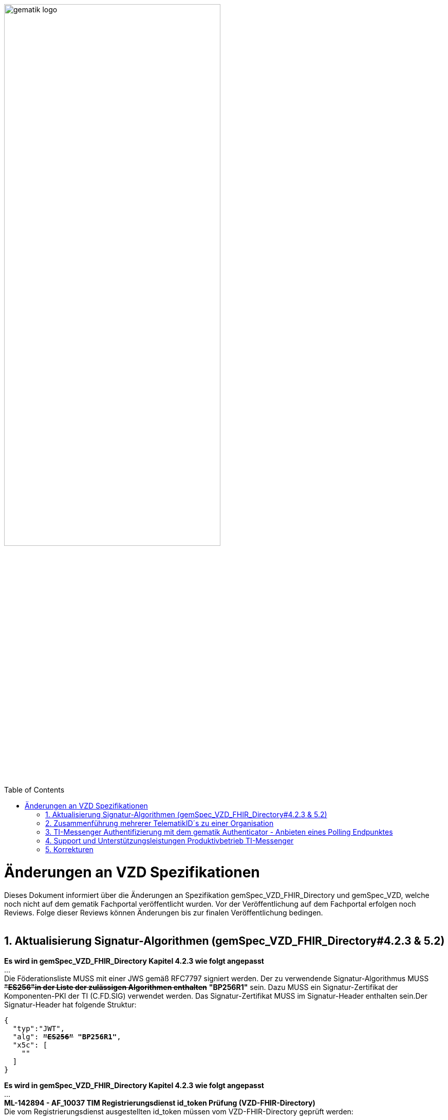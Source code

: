 
ifdef::env-github[]
:tip-caption: :bulb:
:note-caption: :information_source:
:important-caption: :heavy_exclamation_mark:
:caution-caption: :fire:
:warning-caption: :warning:
endif::[]

:imagesdir: ../images
:toc: macro
:toclevels: 5
:toc-title: Table of Contents
:numbered:

image:gematik_logo.svg[width=70%]

toc::[]

// https://polarion.int.gematik.de/polarion/#/project/Mainline_OPB1/wiki/Anlagendokumente%20P-Liste/C_11549_Anlage

= Änderungen an VZD Spezifikationen 
Dieses Dokument informiert über die Änderungen an Spezifikation gemSpec_VZD_FHIR_Directory und gemSpec_VZD, welche noch nicht auf dem gematik Fachportal veröffentlicht wurden.
Vor der Veröffentlichung auf dem Fachportal erfolgen noch Reviews. Folge dieser Reviews können Änderungen bis zur finalen Veröffentlichung bedingen.
 +
 +

== Aktualisierung Signatur-Algorithmen (gemSpec_VZD_FHIR_Directory#4.2.3 & 5.2)

 
*Es wird in gemSpec_VZD_FHIR_Directory Kapitel 4.2.3 wie folgt angepasst* +
... +
Die Föderationsliste MUSS mit einer JWS gemäß RFC7797 signiert werden. Der zu verwendende Signatur-Algorithmus MUSS +++<del>+++*"ES256"in der Liste der zulässigen Algorithmen enthalten*+++</del>+++ *"BP256R1"* sein. Dazu MUSS ein Signatur-Zertifikat der Komponenten-PKI der TI (C.FD.SIG) verwendet werden. Das Signatur-Zertifikat MUSS im Signatur-Header enthalten sein.Der Signatur-Header hat folgende Struktur:


[source,subs="quotes"]
--
{ 
  "typ":"JWT",  
  "alg": <del>*"ES256"*</del> *"BP256R1"*, 
  "x5c": [ 
    "<X.509 Sig-Cert, base64-encoded DER>" 
  ] 
}

--

*Es wird in gemSpec_VZD_FHIR_Directory Kapitel 4.2.3 wie folgt angepasst* +
... +
*ML-142894 - AF_10037 TIM Registrierungsdienst id_token Prüfung (VZD-FHIR-Directory)* +
Die vom Registrierungsdienst ausgestellten id_token müssen vom VZD-FHIR-Directory geprüft werden: +

- Validierung der gemäß [RFC7519 # section-7.1] vorgeschriebenen Struktur der id_token gemäß [RFC7519 # section-7.2]. 
- Prüfung Signatur des id_token gemäß RFC7515 (das verwendete Zertifikat muss aus der Komponenten-PKI der TI stammen)
* Zertifikatstyp: C.FD.SIG
* technische Rolle: oid_tim
- Die telematikID muss im Token Attribut idNummer  enthalten sein.

Optional und verpflichtend ab FHIR VZD 1.2: +

- Prüfung des id_token Signatur-Zertifikats (oder sein Hash) gegen das bei der Beantragung der Credentials für die Schnittstelle I_VZD_TIM_Provider_Services übergebene Signatur-Zertifikat. 
*	OCSP Prüfung des id_token Signatur-Zertifikats
*	Prüfung Algorithmus:  "alg": +++<del>+++*"ES256"*+++</del>+++ *"BP256R1"*
*	Prüfung des Signaturzertifikats gegen das X.509-Root-CA Zertifikat der TI.

-	Prüfung der zeitlichen Gültigkeit des id_token für den Zugriff auf den VZD-FHIR-Directory: Das VZD-FHIR-Directory muss sicherstellen, dass der Zeitraum der Verwendung des Tokens zwischen den im Token mitgelieferten Werten der Attribute iat und exp liegt.
-	Das VZD-FHIR-Directory muss die im id_token übertragenen Attribute mit denen vergleichen, die mit dem Registrierungsdienst vereinbart wurden und alle mit dem id_token in Verbindung stehenden Vorgänge abbrechen, wenn dem id_token für die Verarbeitung notwendige Claims fehlen oder aber andere als die mit dem IDP-Dienst vereinbarten personenbezogenen Attribute vorhanden sind.
*	Hinweis: Als unerwartete personenbezogenes Attribute gelten gemäß Tabelle: [gemSpec_IDP_FD#TAB_IDP_DIENST_0005] die Claims given_name, family_name, und organizationName
-	Audience: "aud": URL der Schnittstelle z.B. "https://fhir-directory.vzd.ti-dienste.de/owner-authenticate"
-	Die TelematikID aus dem Token Attribut idNummer muss in der Föderationsliste enthalten sein und der Föderationslisten-Eintrag muss vom gleichen TIM-Provider eingetragen worden sein der auch das Token ausgestellt hat.
<=

...

*ML-142895 - AF_10037 TI-Provider-Access-Token Prüfung (VZD-FHIR-Directory)*
Die TI-Provider-Access-Token müssen vom VZD-FHIR-Directory für den Endpunkt /tim-provider-services geprüft werden: +

-	Validierung der gemäß [RFC7519 # section-7.1] vorgeschriebenen Struktur der ACCESS_TOKEN gemäß [RFC7519 # section-7.2].
-	Sicherstellung der korrekten Signatur des Tokens gemäß RFC7515:
*	Zertifikatstyp: C.FD.SIG
*	technische Rolle: oid_vzd_ti
*	OCSP Prüfung des Signatur-Zertifikats: Nein
-	Zeitliche Gültigkeit: Das VZD-FHIR-Directory muss sicherstellen, dass der Zeitraum der Verwendung des Tokens zwischen den im Token mitgelieferten Werten der Attribute iat und exp liegt.
-	Die telematikID muss im Token "sub" claim enthalten sein.

Optional und verpflichtend ab FHIR VZD 1.2: +

-	Das VZD-FHIR-Directory muss die im ACCESS_TOKEN übertragenen Attribute mit denen vergleichen, die vereinbart wurden und alle mit dem ACCESS_TOKEN in Verbindung stehenden Vorgänge abbrechen, wenn dem ID_TOKEN für die Verarbeitung notwendige Claims fehlen oder aber andere als die vereinbarten personenbezogenen Attribute vorhanden sind.
*	Prüfung Audience "aud" aus dem Token (muss der /tim-provider-services Schnittstelle entsprechen, z.B. https://fhir-directory.vzd.ti-dienste.de/tim-provider-services)
*	Hinweis: Als unerwartete personenbezogenes Attribute gelten gemäß Tabelle: [gemSpec_IDP_FD#TAB_IDP_DIENST_0005] die Claims given_name, family_name, und organizationName
-	Sicherstellung der korrekten Signatur des Tokens gemäß RFC7515:
*	Prüfung Algorithmus:  "alg": +++<del>+++*"ES256"*+++</del>+++ *"BP256R1"*

<=

 

== Zusammenführung mehrerer TelematikID´s zu einer Organisation
*Es wird in gemSpec_VZD Kapitel 4.6.1.2.3 wie folgt ergänzt* +
 +
*A_18450-04 VZD, I_Directory_Administration, modify_Directory_Entry* +
 +
*In Tabelle 26: Tab_VZD „modify_Directory_Entry” werden die Eingangsdaten aktualisiert, insbesondere "providedBy"* +
 +
 +
*Es wird in gemSpec_VZD Kapitel 4.6.3 wie folgt aufgenommen* +
 +
*4.6.3 Zusammenführung mehrerer TelematikID´s zu einer Organisation* +
Im LDAP VZD existieren Einträge, die in der Realität eine Organisation darstellen, als einzelne Datensätze. 
Es haben z.B. Krankenhäuser unterschiedliche Einträge für ihre einzelnen Abteilungen im LDAP VZD.
Für jeden dieser LDAP Einträge wird im FHIR VZD eine eigene Organisation generiert. +

Entsprechende LDAP Einträge sollen als eine Organisation im VZD FHIR zusammengeführt werden. 
Damit sollen den VZD Nutzern die zusammengehörenden LDAP VZD Einträge im FHIR VZD als eine Organisation angezeigt werden. +

Die Administration zusammengehörender Einträge erfolgt über Schnittstelle I_Directory_Administration. +
Dafür wird das Attribut "providedBy" genutzt:

- Ist Attribut "providedBy" im LDAP VZD Eintrag nicht gesetzt, wird für den LDAP Eintrag im FHIR VZD eine Organisation generiert.
- Wird in Attribut "providedBy" im LDAP VZD Eintrag eine TelematikID eingetragen, wird für den LDAP Eintrag im FHIR VZD ein HealthcareService unter der - mit der TelematikID - referenzierten Organisation generiert.

*A_24058 VZD, I_Directory_Administration, providedBy* +
Der VZD MUSS für die Administration von Attribut "providedBy" gewährleisten:

- Es wird nur eine Hierarchieebene unterstützt. Das Attribut "providedBy" im referenzierten LDAP Datensatz muss deshalb leer sein. In allen anderen Fälle MUSS der VZD mit einem Fehler antworten.
- Der VZD MUSS bei Löschung eines LDAP VZD Eintrags prüfen, ob dieser Eintrag über Attribut "providedBy" von einem anderen Datensatz referenziert wird. Ist dies der Fall, MUSS der VZD die Löschoperation mit einem Fehler ablehnen.
- Das Attribut "providedBy" darf nur eine TelematikID enthalten.
- Wenn Attribut providedBy gesetzt wurde, kann es nur zurückgesetzt (Inhalt auf leer gesetzt) werden. Eine Änderung auf einen anderen Wert wird nicht unterstützt.
- Der VZD MUSS vor dem Setzen von Attribut "providedBy" prüfen, ob der Client auch für den referenzierten LDAP Datensatz als Holder eingetragen ist. Ist dies nicht der Fall, MUSS der VZD die Operation mit einem Fehler ablehnen.
<=

*A_24059 VZD, I_Directory_Administration, Synchronisationsregeln für verlinkte LDAP Datensätze* +
Der VZD MUSS für verlinkte LDAP Datensätze - mit einer TelematikID in Attribut "providedBy" - bei der Synchronisation der LDAP Daten in den FHIR VZD - abweichend von den normalen Synchronisationsregeln - das Mapping der Attribute entsprechend Tab_VZD_Datenmapping_linked durchführen. +
 +
Tabelle 34: Tab_VZD_Datenmapping_linked 

[width="100%",cols="10%,10%,80%",options="header",]
|===
|*LDAP Attribut* |*FHIR HealthcareServices Attribut* |*Bemerkung*
|displayName|name|
Wird für normale Einträge in organization.name gemappt, hier auf HealthcareService.name.
|organization|-|
Kann einen alternativen Namen enthalten. +
Wird nicht synchronisiert, da es im HCS kein korrespondierendes Attribut gibt. +
Falls es in LDAP sinnvolle Informationen enthält, könnte man in FHR das HCS Attribut "comment" dafür nutzen.
|specialization|speciality|
Mapping auf HealthcareServices.specialty +
|domainID|identifier|
Wird normalerweise auf Organization.identifier gemappt.  +
Mapping erfolgt hier auf HealthcareService.identifier. Das muss bei der Suche im FHIR VZD beachtet werden. +
|streetAddress,
postalCode,
countryCode,
localityName,
stateOrProvinceName|Location|
Normales Mapping auf Location Attribute und Verlinkung der Location mit dem HealthcareService.
|holder|-|
Wird nicht in den HelathcareService gemappt. +
Der VZD stellt bei der Verlinkung von zwei Datensätzen sicher, dass der Client als Holder für beide Datensätze eingetragen ist. Die Zugriffsrechte für den generierten HelathcareService werden aus den Zugriffsrechten der Organisation abgeleitet (wie für alle HealtcareServices).
|telematikID|identifier|
Wird normalerweise auf Organization.identifier gemappt. +
Mapping erfolgt hier auf HealthcareService.identifier. Das muss bei der Suche im FHIR VZD und bei der Authentisierung am Owner Interface beachtet werden. +
Der OrgAdmin des Haupteintrags kann damit auch alle untergeordneten HealthcareServices bearbeiten. 
Bei der Authentisierung mit der telematikID eines untergeordneten HealthcareServices darf der FHIR VZD nur das Bearbeiten dieses HealthcareService und untergeordneter Ressourcen erlauben.
|professionOID|type|
Wird für normalerweise in Organization.type abgelegt. +
Mapping erfolgt hier auf HealthcareService.type. 
|active|-|
Wird nicht in den HelathcareService gemappt.Der Status für den generierten HelathcareService ergibt sich aus dem "active" Status der Organisation (wie für alle HealtcareServices). +
Wenn der untergeordnete LDAP Datensatz über das "active" Attribut deaktiviert wird, hat das keine Auswirkungen auf den FHIR HealthcareService. +
Wenn der übergeordnete LDAP Datensatz über das "active" Attribut deaktiviert wird, hat dies im FHIR VZD Auswirkungen auf alle verlinkten HealthcareService.

|===


 

*Es wird in gemSpec_VZD Kapitel 5. wie folgt ergänzt* +

... 
 +
Tabelle 34: Tab_VZD_Datenbeschreibung 


|===
|*LDAP-Directory Attribut* |*Pflichtfeld?* |*Erläuterung*
|...||
|providedBy|optional|
Zusammenhängende Einträge können über das Attribut providedBy gekennzeichnet werden. 
Siehe Kapitel 4.6.3 Zusammenführung mehrerer TelematikID´s zu einer Organisation


|===


== TI-Messenger Authentifizierung mit dem gematik Authenticator - Anbieten eines Polling Endpunktes

*Es wird in gemSpec_VZD_FHIR_Directory Kapitel 5.2 am Kapitelende wie folgt ergänzt* +

*TI-Messenger Authentifizierung mit dem gematik Authenticator - Anbieten eines Polling Endpunktes* +

Wenn der Authenticator der gematik von Clients genutzt wird, um eine Authentifizierung auf Basis von Smartcards zu realisieren, dann ist es notwendig am Ende des Prozesses, die Kontrolle wieder an den Client zu übergeben und diesen mit den notwendigen Informationen für die weiteren Prozesschritte zu versorgen. Im folgenden werden die Anpassungen am Auth-Service des VZD-FHIR Directories beschrieben, die notwendig sind, um eine Anmeldung unter Verwendung des gematik Authenticators zu realsieren. 

Beim Anmeldevorgang verwendet der User eine Smartcard als Authentifizierungsmittel. Der Ablauf orientiert sich hierbei an den OIDC-Vorgaben zur link:https://openid.net/specs/openid-client-initiated-backchannel-authentication-core-1_0.html[Client initiated backchannel authentication]. Um die Kollisionen mit standard OAuth2 Grants zu vermeiden, definiert die gematik einen eigenen Grant urn:telematik:params:grant-type:decoupled als link:https://datatracker.ietf.org/doc/html/draft-ietf-oauth-v2-1-08#section-6.3[Extension]. 

Der Standard kann nicht zu 100% umgesetzt werden, da hierfür ebenfalls noch eine Anpassung des gematik Authenticators und des IDP der gematik notwendig sind.Als Übergangslösung wird der Client den Aufruf des Authenticators übernehmen und das VZD-FHIR Directory einen Endpunkt bereitstellen über den der Status des Authentifizierungsvorgangs abgefragt werden kann.
OIDC Konformität und Abweichungen werden im Anschluss an das Sequenzdiagramm im Rahmen der Erläutertung der einzelnen Schritte hervorgehoben.
.owner-authenticate with the gematik Authenticator
[%collapsible%open]
====
++++
<p align="center">
  <img width="55%" src=../images/diagrams/SequenceDiagram.FHIR-Directory.owner_auth_authenticator.svg>
</p>
++++
====

*Der FHIR VZD muss für diese Authentifizierung folgende Funktionalitäten bereitstellen*
[options="header"]
|=====
| Funktionalität | Anforderung                                                                    
| Bereitstellung des initalen authenticate Endpunkt am Auth-Service a| Das VZD-FHIR Directory muss einen /owner-authenticate-decoupled Endpunkt anbieten der POST Request mit dem übergebene grant_type urn:telematik:params:grant-type:decoupled akzeptiert. 

.neuer owner Endpunkt
[%collapsible%closed]
====
[source]
----
POST /owner-authenticate-decoupled HTTP/1.1
Host: https://fhir-directory-ref.vzd.ti-dienste.de/
Content-Type: application/x-www-form-urlencoded
 
grant_type=urn%3Atelematik%3Aparams%3Agrant-type%3Adecoupled
----
====  
Erhält das VZD-FHIR Directory eine derartige Anfrage wird ein Autorisierungsauftrag mit den Werten:

* auth_reg_id
* state
* owner-accesstoken (in diesem Moment noch unbefüllt)
* code_challenge

erstellt und es werden folgende Daten an den Client im Response zurück geliefert:

.owner Response
[%collapsible%closed]
====
[source, json]
----
HTTP/1.1 200 OK
Content-Type: application/json
Cache-Control: no-store
 
{
  "auth_req_id": "bspuw6ea-scst-u5hn-p3nt-37khzwY4g",
  "redirect_uri": "https://idp-ref.app.ti-dienste.de/...",
  "poll_uri": "https://fhir-directory-ref.vzd.ti-dienste.de/...",
  "expires_in": 600,
  "interval": 3
}
----
==== 
* expires_in: definiert die Zeit, die die auth_reg_id gültig ist und genutzt werden kann in Sekunden
* interval: definiert das Mindestwarteintervall zwischen 2 Pollinganfragen
                                           
| Bereitstellung eines neuen polling Endpunktes am Auth-Service     a| Das VZD-FHIR Directory muss einen Endpunkt anbieten, der von Clients genutzt werden kann, um den Status eines Autorisierungsauftrages abzufragen.
Dazu übergibt ein anfragender Client die folgenden Werte (wobei ist durch VZD festgelegter Endpoint, welcher im Schritt 06 dem Client über poll_uri mitgeteilt wird)

.Token Request
[%collapsible%closed]
====
[source, json]
----
POST /oauth/v2/oauth-token HTTP/1.1
Host: idsvr.example.com
Content-Type: application/x-www-form-urlencoded
 
grant_type=urn%3Atelematik%3Aparams%3Agrant-type%3Adecoupled
auth_req_id=bspuw6ea-scst-u5hn-p3nt-37khzwY4g
----
==== 
Es wird geprüft, ob für die auth_req_id noch gültig ist und bereits ein owner-accesstoken vorliegt: +
 +
a) Es liegt ein passendes Token vor:
Dann antwortet der Auth-Service in seinem Response mit dem entsprechenden owner-accesstoken:

.Token Response Success
[%collapsible%closed]
====
[source, json]
----
HTTP/1.1 200 OK
    Content-Type: application/json
    Cache-Control: no-store
 
    {
     "access_token": "G5kXH2wHvUra0sHlDy1iTkDJgsgUO1bN"
     "token_typ": "Bearer"
     "expires_in": "86400"
}
----
==== 
b) liegt kein passendes Token vor dann antwortet der Server mit:

.Token Response Error
[%collapsible%closed]
====
[source, json]
----
HTTP/1.1 400 Bad Request
Content-Type: application/json
Cache-Control: no-cache, no-store
 
{
  "error": [ERROR_REASON]
}
----
==== 
Die ERROR_REASON kann die folgenden Werte annehmen:

* authorization_pending - Der Authentifizierungsprozess ist noch nicht abgeschlossen
* slow_down - Wenn der Token Request noch nicht abgeschlossen ist und der Client hat den Request schneller als 3 Sekunden gestellt.
* access_denied - Der Authentifizierungsprozess konnte im Hintergrund nicht erfolgreich durchgeführt werden.
Das minimal erlaubte Polling-Interval wird auf 3 Sekunden festlgelegt. Das VZD speichert den Zeitstempel der letzten Polling-Anfrage, sodass bei der nächsten Anfrage mit dem gleichen auth_req_id der letzte Zeitstempel abgerufen werden kann (z.B. in der gleichen Datenbanktabelle). Der Zeitunterschied des aktuellen Zeitstempel und den letzten Zeitstempel muss im Minimum 3 Sekunden betragen.
| Bereitstellung einer neuen Redirect_uri | Aktuell liefert die vom VZD-FHIR Directory verwendete Redirect_uri (/signin-gematik-idp-dienst) bei Übergabe des Auth_code und des state einen owner-accesstoken zurück. Diese Rückgabe ist nicht notwendig, wenn der Authenticator die Redirect_uri direkt aufruft.    
|=====



== Support und Unterstützungsleistungen Produktivbetrieb TI-Messenger

*Es wird in gemSpec_VZD Kapitel 4.6.1.2.3 wie folgt ergänzt* +
 +
Es wird in gemSpec_VZD Kapitel 5. wie folgt ergänzt

Tabelle: Tab_VZD_Mapping_Eintragstyp_und_ProfessionOID
|===
|*Eintragstyp* |*Eintragstyp Bedeutung* |*ProfessionOID (ProfessionItem)*
|...||
|*8*|*TIM*|
1.2.276.0.76.4.295 (TIM-Hersteller und -Anbieter)
|...||

|===

== Korrekturen
*Es wird in gemSpec_VZD_FHIR_Directory Kapitel "4.2.3 Erzeugung und Bereitstellung der Föderationsliste" wie folgt angepasst* +
 +
+++<s>ML-123677 - Maßnahmen gegen die Manipulation der Föderationsliste (VZD-FHIR-Directory, Sicherheitsgutachten)</s>+++ +
+++<s>Im Sicherheitsgutachten des VZD-FHIR-Directories sind geeignete Maßnahmen gegen die Manipulation der Föderationsliste beschrieben.<=</s>+++
 +

